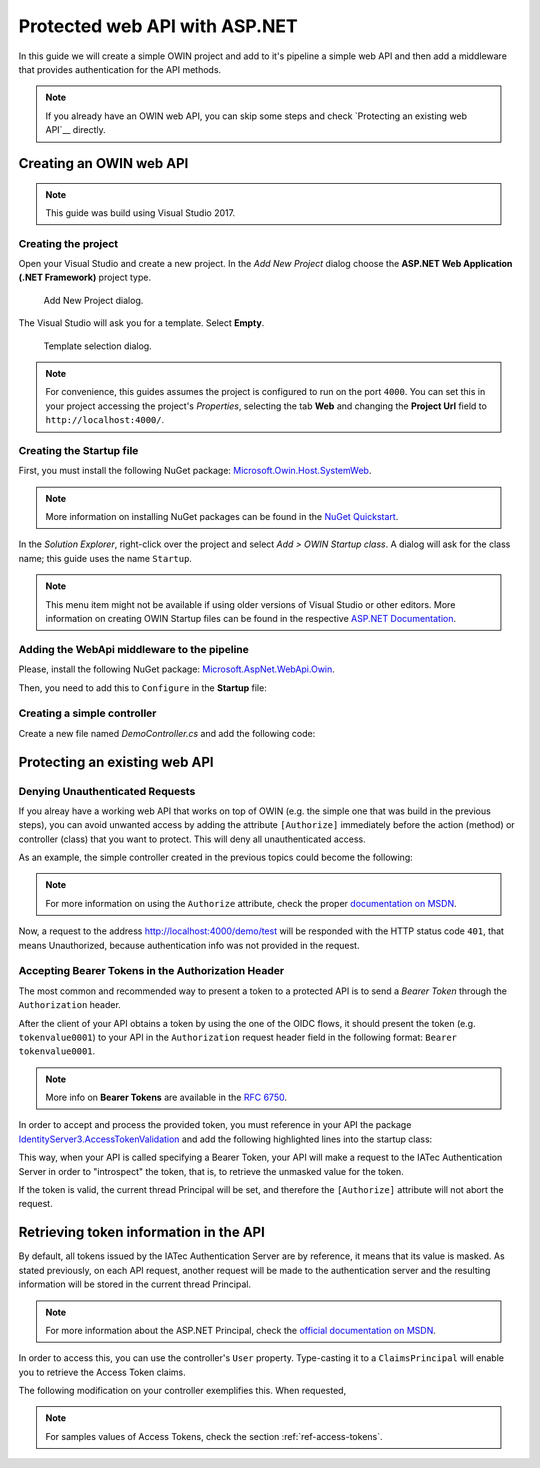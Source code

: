 Protected web API with ASP.NET
################################################################################
In this guide we will create a simple OWIN project and add to it's pipeline a simple web API and then add a middleware that provides authentication for the API methods.

.. note:: If you already have an OWIN web API, you can skip some steps and check `Protecting an existing web API`__ directly.

Creating an OWIN web API
********************************************************************************

.. note:: This guide was build using Visual Studio 2017.

Creating the project
================================================================================

Open your Visual Studio and create a new project.
In the *Add New Project* dialog choose the **ASP.NET Web Application (.NET Framework)** project type.

.. figure:: img/1_newproject.png

  Add New Project dialog.


The Visual Studio will ask you for a template. Select **Empty**.

.. figure:: img/1_aspnet_template.png

  Template selection dialog.

.. note::
  For convenience, this guides assumes the project is configured to run on the port ``4000``.
  You can set this in your project accessing the project's *Properties*, selecting the tab **Web** and changing the **Project Url** field to ``http://localhost:4000/``.

Creating the Startup file
================================================================================
First, you must install the following NuGet package: `Microsoft.Owin.Host.SystemWeb <https://www.nuget.org/packages/Microsoft.Owin.Host.SystemWeb/>`__.

.. note:: More information on installing NuGet packages can be found in the `NuGet Quickstart <https://docs.microsoft.com/en-us/nuget/quickstart/use-a-package>`__.

In the *Solution Explorer*, right-click over the project and select *Add > OWIN Startup class*. A dialog will ask for the class name; this guide uses the name ``Startup``.

.. note:: This menu item might not be available if using older versions of Visual Studio or other editors.
  More information on creating OWIN Startup files can be found in the respective `ASP.NET Documentation <https://docs.microsoft.com/en-us/aspnet/aspnet/overview/owin-and-katana/owin-startup-class-detection>`__.

Adding the WebApi middleware to the pipeline
================================================================================
Please, install the following NuGet package: `Microsoft.AspNet.WebApi.Owin <https://www.nuget.org/packages/Microsoft.AspNet.WebApi.Owin/>`__.

Then, you need to add this to ``Configure`` in the **Startup** file:

.. code-block:: C#
  :linenos:

  public void Configuration(IAppBuilder app)
  {
      var httpConfig = new HttpConfiguration();
      httpConfig.MapHttpAttributeRoutes();
      app.UseWebApi(httpConfig);
  }

Creating a simple controller
================================================================================
Create a new file named `DemoController.cs` and add the following code:

.. code-block:: C#
  :linenos:

  using System;
  using System.Collections.Generic;
  using System.Linq;
  using System.Security.Claims;
  using System.Web;
  using System.Web.Http;

  namespace AuthExamples.ProtectedWebApi.Controllers
  {
      [RoutePrefix("demo")]
      public class DemoController : ApiController
      {
          [HttpGet, Route("test")]
          public IHttpActionResult Test()
          {
              return Ok("Hello World");
          }
      }
  }

Protecting an existing web API
********************************************************************************

Denying Unauthenticated Requests
================================================================================
If you alreay have a working web API that works on top of OWIN (e.g. the simple one that was build in the previous steps),
you can avoid unwanted access by adding the attribute ``[Authorize]`` immediately before the action (method) or controller (class) that you want to protect.
This will deny all unauthenticated access.

As an example, the simple controller created in the previous topics could become the following:

.. code-block:: C#
  :linenos:
  :emphasize-lines: 1

  [Authorize]
  [RoutePrefix("demo")]
  public class DemoController : ApiController
  {
      [HttpGet, Route("test")]
      public IHttpActionResult Test()
      {
          var claims = (User as ClaimsPrincipal).Claims;
          var result = claims.Select(x => new { x.Type, x.Value });
          return Ok(result);
      }
  }

.. note:: For more information on using the ``Authorize`` attribute, check the proper `documentation on MSDN <https://docs.microsoft.com/en-us/aspnet/web-api/overview/security/authentication-and-authorization-in-aspnet-web-api#using-the-authorize-attribute>`__.

Now, a request to the address http://localhost:4000/demo/test will be responded
with the HTTP status code ``401``, that means Unauthorized, because authentication info was not provided in the request.

Accepting Bearer Tokens in the Authorization Header
================================================================================
The most common and recommended way to present a token to a protected API is to send a *Bearer Token* through the ``Authorization`` header.

After the client of your API obtains a token by using the one of the OIDC flows,
it should present the token (e.g. ``tokenvalue0001``) to your API in the ``Authorization`` request header field
in the following format: ``Bearer tokenvalue0001``.

.. note:: More info on **Bearer Tokens** are available in the `RFC 6750 <https://tools.ietf.org/html/rfc6750>`__.

In order to accept and process the provided token, you must reference in your API the package
`IdentityServer3.AccessTokenValidation <https://github.com/IdentityServer/IdentityServer3.AccessTokenValidation>`__
and add the following highlighted lines into the startup class:

.. code-block:: C#
  :linenos:
  :emphasize-lines: 3-5, 7-17

  public void Configuration(IAppBuilder app)
  {
      const string AUTHORITY = "https://login-dev.sdasystems.org/";
      const string SCOPE_NAME = "demoapi";
      const string SCOPE_SECRET = "secret123"

      var idsrvAuthOptions = new IdentityServerBearerTokenAuthenticationOptions
      {
          Authority = AUTHORITY,
          ClientId = SCOPE_NAME,
          ClientSecret = SCOPE_SECRET,
          RequiredScopes = new[] { SCOPE_NAME },

          // validates the token in the server in order to provide single-sign-off
          ValidationMode = ValidationMode.ValidationEndpoint,
      };
      app.UseIdentityServerBearerTokenAuthentication(idsrvAuthOptions);

      var httpConfig = new HttpConfiguration();
      httpConfig.MapHttpAttributeRoutes();
      app.UseWebApi(httpConfig);
  }

This way, when your API is called specifying a Bearer Token,
your API will make a request to the IATec Authentication Server in order to
"introspect" the token, that is, to retrieve the unmasked value for the token.

If the token is valid, the current thread Principal will be set, and therefore
the ``[Authorize]`` attribute will not abort the request.

Retrieving token information in the API
********************************************************************************
By default, all tokens issued by the IATec Authentication Server are by reference,
it means that its value is masked. As stated previously, on each API request, another
request will be made to the authentication server and the resulting information
will be stored in the current thread Principal.

.. note:: For more information about the ASP.NET Principal, check the `official documentation on MSDN <https://docs.microsoft.com/en-us/dotnet/standard/security/principal-and-identity-objects>`__.

In order to access this, you can use the controller's ``User`` property.
Type-casting it to a ``ClaimsPrincipal`` will enable you to retrieve the Access Token claims.

The following modification on your controller exemplifies this. When requested,

.. code-block:: C#
  :linenos:

  [Authorize]
  [RoutePrefix("demo")]
  public class DemoController : ApiController
  {
      [HttpGet, Route("test")]
      public IHttpActionResult Test()
      {
          var claims = (User as ClaimsPrincipal).Claims;
          var result = claims.Select(x => new { x.Type, x.Value });
          return Ok(result);
      }
  }

.. note:: For samples values of Access Tokens, check the section :ref:`ref-access-tokens`.

